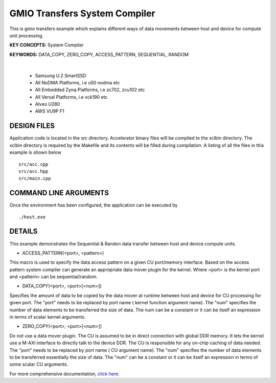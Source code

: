 GMIO Transfers System Compiler
==============================

This is gmio transfers example which explains different ways of data movements between host and device for compute unit processing.

**KEY CONCEPTS:** System Compiler

**KEYWORDS:** DATA_COPY, ZERO_COPY, ACCESS_PATTERN, SEQUENTIAL, RANDOM

.. raw:: html

 <details>

.. raw:: html

 <summary> 

 <b>EXCLUDED PLATFORMS:</b>

.. raw:: html

 </summary>
|
..

 - Samsung U.2 SmartSSD
 - All NoDMA Platforms, i.e u50 nodma etc
 - All Embedded Zynq Platforms, i.e zc702, zcu102 etc
 - All Versal Platforms, i.e vck190 etc
 - Alveo U280
 - AWS VU9P F1

.. raw:: html

 </details>

.. raw:: html

DESIGN FILES
------------

Application code is located in the src directory. Accelerator binary files will be compiled to the xclbin directory. The xclbin directory is required by the Makefile and its contents will be filled during compilation. A listing of all the files in this example is shown below

::

   src/acc.cpp
   src/acc.hpp
   src/main.cpp
   
COMMAND LINE ARGUMENTS
----------------------

Once the environment has been configured, the application can be executed by

::

   ./host.exe

DETAILS
-------

This example demonstrates the Sequential & Randon data transfer between host and device compute units.

- ACCESS_PATTERN(<port>, <pattern>)
This macro is used to specify the data access pattern on a given CU port/memory interface. Based on the access pattern system compiler can generate an appropriate data mover plugin for the kernel. Where <port> is the kernel port and  <pattern> can be sequential/random.

- DATA_COPY(<port>, <port>[<num>])
Specifies the amount of data to be copied by the data mover at runtime between host and device for CU processing for given port. The "port" needs to be replaced by port name ( kernel function argument name). The "num" specifies the number of data elements to be transferred the size of data. The num can be a constant or it can be itself an expression in terms of scalar kernel arguments.

- ZERO_COPY(<port>, <port>[<num>])
Do not use a data mover plugin. The CU is assumed to be in direct connection with global DDR memory. It lets the kernel use a M-AXI interface to directly talk to the device DDR. The CU is responsible for any on-chip caching of data needed.  The "port" needs to be replaced by port name ( CU argument name). The "num" specifies the number of data elements to be transferred essentially the size of data. The "num" can be a constant or it can be itself an expression in terms of some scalar CU arguments.

For more comprehensive documentation, `click here <http://xilinx.github.io/Vitis_Accel_Examples>`__.